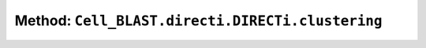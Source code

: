 Method: ``Cell_BLAST.directi.DIRECTi.clustering``
=================================================

.. automethod:: Cell_BLAST.directi.DIRECTi.clustering